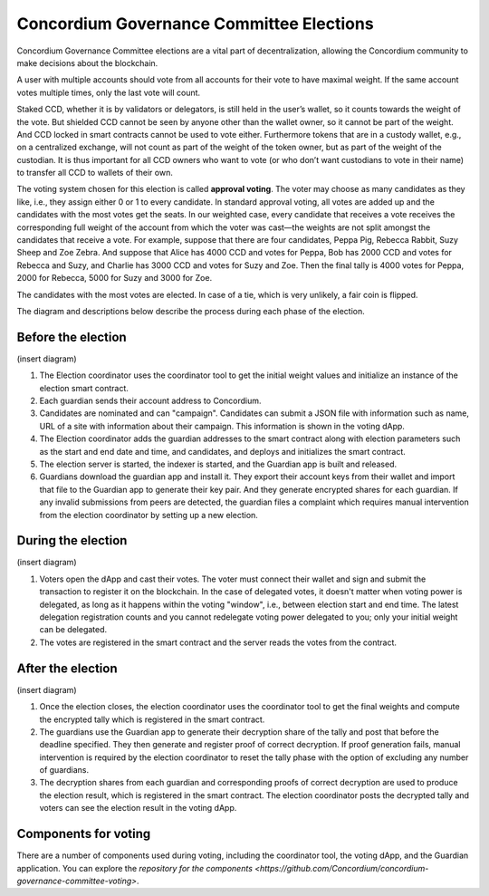 .. _gc-voting:

=========================================
Concordium Governance Committee Elections
=========================================

Concordium Governance Committee elections are a vital part of decentralization, allowing the Concordium community to make decisions about the blockchain.

A user with multiple accounts should vote from all accounts for their vote to have maximal weight. If the same account votes multiple times, only the last vote will count.

Staked CCD, whether it is by validators or delegators, is still held in the user’s wallet, so it counts towards the weight of the vote. But shielded CCD cannot be seen by anyone other than the wallet owner, so it cannot be part of the weight. And CCD locked in smart contracts cannot be used to vote either. Furthermore tokens that are in a custody wallet, e.g., on a centralized exchange, will not count as part of the weight of the token owner, but as part of the weight of the custodian. It is thus important for all CCD owners who want to vote (or who don’t want custodians to vote in their name) to transfer all CCD to wallets of their own.

The voting system chosen for this election is called **approval voting**. The voter may choose as many candidates as they like, i.e., they assign either 0 or 1 to every candidate. In standard approval voting, all votes are added up and the candidates with the most votes get the seats. In our weighted case, every candidate that receives a vote receives the corresponding full weight of the account from which the voter was cast—the weights are not split amongst the candidates that receive a vote. For example, suppose that there are four candidates, Peppa Pig, Rebecca Rabbit, Suzy Sheep and Zoe Zebra. And suppose that Alice has 4000 CCD and votes for Peppa, Bob has 2000 CCD and votes for Rebecca and Suzy, and Charlie has 3000 CCD and votes for Suzy and Zoe. Then the final tally is 4000 votes for Peppa, 2000 for Rebecca, 5000 for Suzy and 3000 for Zoe.

The candidates with the most votes are elected. In case of a tie, which is very unlikely, a fair coin is flipped.

The diagram and descriptions below describe the process during each phase of the election.

Before the election
===================

(insert diagram)

#. The Election coordinator uses the coordinator tool to get the initial weight values and initialize an instance of the election smart contract.

#. Each guardian sends their account address to Concordium.

#. Candidates are nominated and can "campaign". Candidates can submit a JSON file with information such as name, URL of a site with information about their campaign. This information is shown in the voting dApp.

#. The Election coordinator adds the guardian addresses to the smart contract along with election parameters such as the start and end date and time, and candidates, and deploys and initializes the smart contract. 

#. The election server is started, the indexer is started, and the Guardian app is built and released.

#. Guardians download the guardian app and install it. They export their account keys from their wallet and import that file to the Guardian app to generate their key pair. And they generate encrypted shares for each guardian. If any invalid submissions from peers are detected, the guardian files a complaint which requires manual intervention from the election coordinator by setting up a new election.

During the election
===================

(insert diagram)

#. Voters open the dApp and cast their votes. The voter must connect their wallet and sign and submit the transaction to register it on the blockchain. In the case of delegated votes, it doesn't matter when voting power is delegated, as long as it happens within the voting "window", i.e., between election start and end time. The latest delegation registration counts and you cannot redelegate voting power delegated to you; only your initial weight can be delegated.

#. The votes are registered in the smart contract and the server reads the votes from the contract.

After the election
==================

(insert diagram)

#. Once the election closes, the election coordinator uses the coordinator tool to get the final weights and compute the encrypted tally which is registered in the smart contract.

#. The guardians use the Guardian app to generate their decryption share of the tally and post that before the deadline specified. They then generate and register proof of correct decryption. If proof generation fails, manual intervention is required by the election coordinator to reset the tally phase with the option of excluding any number of guardians.

#. The decryption shares from each guardian and corresponding proofs of correct decryption are used to produce the election result, which is registered in the smart contract. The election coordinator posts the decrypted tally and voters can see the election result in the voting dApp.

Components for voting
=====================

There are a number of components used during voting, including the coordinator tool, the voting dApp, and the Guardian application. You can explore the `repository for the components <https://github.com/Concordium/concordium-governance-committee-voting>`.
